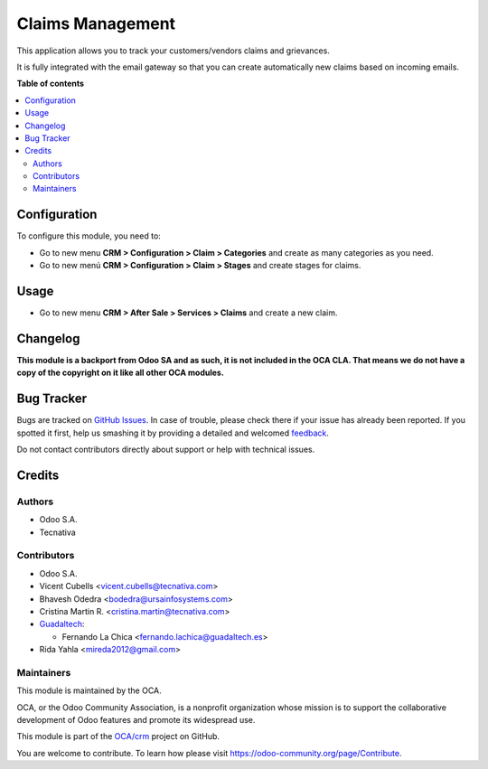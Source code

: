 =================
Claims Management
=================

.. !!!!!!!!!!!!!!!!!!!!!!!!!!!!!!!!!!!!!!!!!!!!!!!!!!!!
   !! This file is generated by oca-gen-addon-readme !!
   !! changes will be overwritten.                   !!
   !!!!!!!!!!!!!!!!!!!!!!!!!!!!!!!!!!!!!!!!!!!!!!!!!!!!

.. |badge1| image:: https://img.shields.io/badge/maturity-Beta-yellow.png
    :target: https://odoo-community.org/page/development-status
    :alt: Beta
.. |badge2| image:: https://img.shields.io/badge/licence-AGPL--3-blue.png
    :target: http://www.gnu.org/licenses/agpl-3.0-standalone.html
    :alt: License: AGPL-3
.. |badge3| image:: https://img.shields.io/badge/github-OCA%2Fcrm-lightgray.png?logo=github
    :target: https://github.com/OCA/crm/tree/14.0/crm_claim
    :alt: OCA/crm
.. |badge4| image:: https://img.shields.io/badge/weblate-Translate%20me-F47D42.png
    :target: https://translation.odoo-community.org/projects/crm-13-0/crm-13-0-crm_claim
    :alt: Translate me on Weblate
.. |badge5| image:: https://img.shields.io/badge/runbot-Try%20me-875A7B.png
    :target: https://runbot.odoo-community.org/runbot/111/14.0
    :alt: Try me on Runbot

|badge1| |badge2| |badge3| |badge4| |badge5| 

This application allows you to track your customers/vendors claims and
grievances.

It is fully integrated with the email gateway so that you can create
automatically new claims based on incoming emails.

**Table of contents**

.. contents::
   :local:

Configuration
=============

To configure this module, you need to:

* Go to new menu **CRM > Configuration > Claim > Categories** and create as
  many categories as you need.
* Go to new menú **CRM > Configuration > Claim > Stages** and create stages for
  claims.

Usage
=====

* Go to new menu **CRM > After Sale > Services > Claims** and create a new
  claim.

Changelog
=========

**This module is a backport from Odoo SA and as such, it is not included in the
OCA CLA. That means we do not have a copy of the copyright on it like all
other OCA modules.**

Bug Tracker
===========

Bugs are tracked on `GitHub Issues <https://github.com/OCA/crm/issues>`_.
In case of trouble, please check there if your issue has already been reported.
If you spotted it first, help us smashing it by providing a detailed and welcomed
`feedback <https://github.com/OCA/crm/issues/new?body=module:%20crm_claim%0Aversion:%2014.0%0A%0A**Steps%20to%20reproduce**%0A-%20...%0A%0A**Current%20behavior**%0A%0A**Expected%20behavior**>`_.

Do not contact contributors directly about support or help with technical issues.

Credits
=======

Authors
~~~~~~~

* Odoo S.A.
* Tecnativa

Contributors
~~~~~~~~~~~~

* Odoo S.A.
* Vicent Cubells <vicent.cubells@tecnativa.com>
* Bhavesh Odedra <bodedra@ursainfosystems.com>
* Cristina Martin R. <cristina.martin@tecnativa.com>

* `Guadaltech <https://www.guadaltech.es>`_:

  * Fernando La Chica <fernando.lachica@guadaltech.es>
  
* Rida Yahla <mireda2012@gmail.com>

Maintainers
~~~~~~~~~~~

This module is maintained by the OCA.

.. image:: https://odoo-community.org/logo.png
   :alt: Odoo Community Association
   :target: https://odoo-community.org

OCA, or the Odoo Community Association, is a nonprofit organization whose
mission is to support the collaborative development of Odoo features and
promote its widespread use.

This module is part of the `OCA/crm <https://github.com/OCA/crm/tree/14.0/crm_claim>`_ project on GitHub.

You are welcome to contribute. To learn how please visit https://odoo-community.org/page/Contribute.
